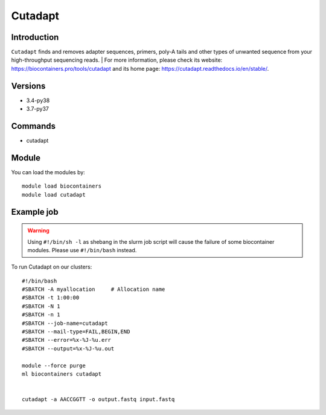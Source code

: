 .. _backbone-label:

Cutadapt
==============================

Introduction
~~~~~~~~
``Cutadapt`` finds and removes adapter sequences, primers, poly-A tails and other types of unwanted sequence from your high-throughput sequencing reads. | For more information, please check its website: https://biocontainers.pro/tools/cutadapt and its home page: https://cutadapt.readthedocs.io/en/stable/.

Versions
~~~~~~~~
- 3.4-py38
- 3.7-py37

Commands
~~~~~~~
- cutadapt

Module
~~~~~~~~
You can load the modules by::
    
    module load biocontainers
    module load cutadapt

Example job
~~~~~
.. warning::
    Using ``#!/bin/sh -l`` as shebang in the slurm job script will cause the failure of some biocontainer modules. Please use ``#!/bin/bash`` instead.

To run Cutadapt on our clusters::

    #!/bin/bash
    #SBATCH -A myallocation     # Allocation name 
    #SBATCH -t 1:00:00
    #SBATCH -N 1
    #SBATCH -n 1
    #SBATCH --job-name=cutadapt
    #SBATCH --mail-type=FAIL,BEGIN,END
    #SBATCH --error=%x-%J-%u.err
    #SBATCH --output=%x-%J-%u.out

    module --force purge
    ml biocontainers cutadapt
    

    cutadapt -a AACCGGTT -o output.fastq input.fastq
